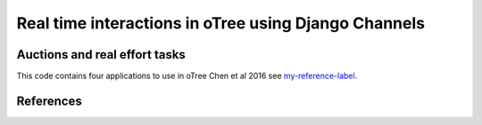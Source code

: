 =====
Real time interactions in oTree using Django Channels
=====
Auctions and real effort tasks
--------


This code contains four applications to use in oTree 
Chen et al 2016 see `my-reference-label`_.


References
--------

.. _`my-reference-label`: Chen, D. L., Schonger, M., & Wickens, C. (2016). oTree—An open-source platform for laboratory, online, and field experiments. Journal of Behavioral and Experimental Finance, 9, 88-97.